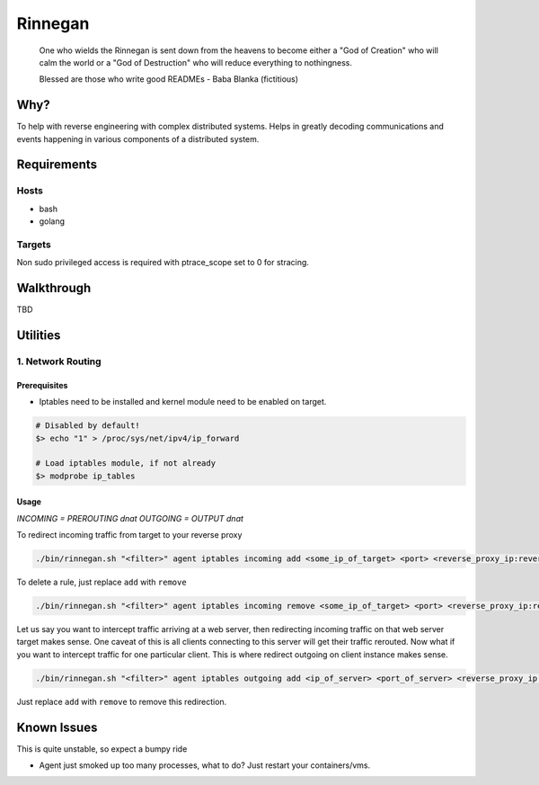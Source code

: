Rinnegan
########

   One who wields the Rinnegan is sent down from the heavens to become either a "God of Creation"
   who will calm the world or a "God of Destruction" who will reduce everything to nothingness.

   Blessed are those who write good READMEs
   - Baba Blanka (fictitious)

Why?
****

To help with reverse engineering with complex distributed systems. Helps in
greatly decoding communications and events happening in various components
of a distributed system.

Requirements
************

Hosts
=====

* bash
* golang

Targets
=======

Non sudo privileged access is required with ptrace_scope set to 0 for stracing.

Walkthrough
***********

TBD

Utilities
*********

1. Network Routing
==================

Prerequisites
^^^^^^^^^^^^^

* Iptables need to be installed and kernel module need to be enabled on target.

.. code-block::

   # Disabled by default!
   $> echo "1" > /proc/sys/net/ipv4/ip_forward

   # Load iptables module, if not already
   $> modprobe ip_tables

Usage
^^^^^

*INCOMING = PREROUTING dnat*
*OUTGOING = OUTPUT dnat*

To redirect incoming traffic from target to your reverse proxy

.. code-block::

   ./bin/rinnegan.sh "<filter>" agent iptables incoming add <some_ip_of_target> <port> <reverse_proxy_ip:reverse_proxy_port>

To delete a rule, just replace ``add`` with ``remove``

.. code-block::

   ./bin/rinnegan.sh "<filter>" agent iptables incoming remove <some_ip_of_target> <port> <reverse_proxy_ip:reverse_proxy_port>

Let us say you want to intercept traffic arriving at a web server, then redirecting incoming traffic on that web server target makes sense.
One caveat of this is all clients connecting to this server will get their traffic rerouted. Now what if you want to intercept traffic for
one particular client. This is where redirect outgoing on client instance makes sense.

.. code-block::

   ./bin/rinnegan.sh "<filter>" agent iptables outgoing add <ip_of_server> <port_of_server> <reverse_proxy_ip:reverse_proxy_port>

Just replace ``add`` with ``remove`` to remove this redirection.


Known Issues
************

This is quite unstable, so expect a bumpy ride

* Agent just smoked up too many processes, what to do? Just restart your containers/vms.
